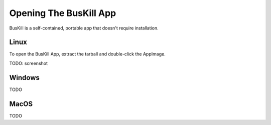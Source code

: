 .. _execute:

Opening The BusKill App
=======================

BusKill is a self-contained, portable app that doesn't require installation.

Linux
-----

To open the BusKill App, extract the tarball and double-click the AppImage.

TODO: screenshot

Windows
-------

TODO

MacOS
-----

TODO
